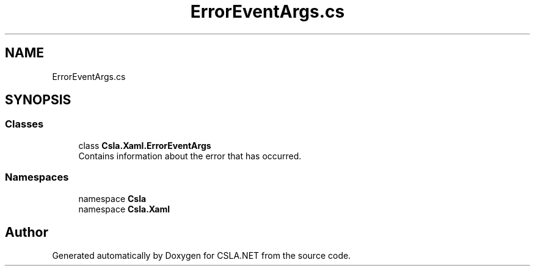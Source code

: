 .TH "ErrorEventArgs.cs" 3 "Thu Jul 22 2021" "Version 5.4.2" "CSLA.NET" \" -*- nroff -*-
.ad l
.nh
.SH NAME
ErrorEventArgs.cs
.SH SYNOPSIS
.br
.PP
.SS "Classes"

.in +1c
.ti -1c
.RI "class \fBCsla\&.Xaml\&.ErrorEventArgs\fP"
.br
.RI "Contains information about the error that has occurred\&. "
.in -1c
.SS "Namespaces"

.in +1c
.ti -1c
.RI "namespace \fBCsla\fP"
.br
.ti -1c
.RI "namespace \fBCsla\&.Xaml\fP"
.br
.in -1c
.SH "Author"
.PP 
Generated automatically by Doxygen for CSLA\&.NET from the source code\&.
